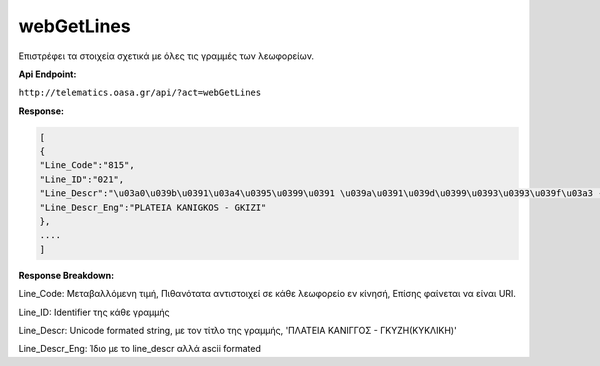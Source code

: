 webGetLines
===========

Επιστρέφει τα στοιχεία σχετικά με όλες τις γραμμές των λεωφορείων.

**Api Endpoint:**

``http://telematics.oasa.gr/api/?act=webGetLines``

**Response:**

.. code-block:: python

   [
   {
   "Line_Code":"815",
   "Line_ID":"021",
   "Line_Descr":"\u03a0\u039b\u0391\u03a4\u0395\u0399\u0391 \u039a\u0391\u039d\u0399\u0393\u0393\u039f\u03a3 - \u0393\u039a\u03a5\u0396H",
   "Line_Descr_Eng":"PLATEIA KANIGKOS - GKIZI"
   },
   ....
   ]

**Response Breakdown:**

Line_Code: Μεταβαλλόμενη τιμή, Πιθανότατα αντιστοιχεί σε κάθε λεωφορείο εν κίνησή, Επίσης φαίνεται να είναι URI.

Line_ID: Identifier της κάθε γραμμής

Line_Descr: Unicode formated string, με τον τίτλο της γραμμής, 'ΠΛΑΤΕΙΑ ΚΑΝΙΓΓΟΣ - ΓΚΥΖH(ΚΥΚΛΙΚΗ)'

Line_Descr_Eng: Ίδιο με το line_descr αλλά ascii formated
